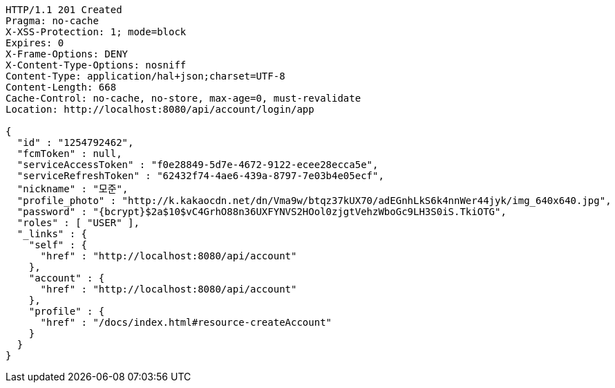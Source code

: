 [source,http,options="nowrap"]
----
HTTP/1.1 201 Created
Pragma: no-cache
X-XSS-Protection: 1; mode=block
Expires: 0
X-Frame-Options: DENY
X-Content-Type-Options: nosniff
Content-Type: application/hal+json;charset=UTF-8
Content-Length: 668
Cache-Control: no-cache, no-store, max-age=0, must-revalidate
Location: http://localhost:8080/api/account/login/app

{
  "id" : "1254792462",
  "fcmToken" : null,
  "serviceAccessToken" : "f0e28849-5d7e-4672-9122-ecee28ecca5e",
  "serviceRefreshToken" : "62432f74-4ae6-439a-8797-7e03b4e05ecf",
  "nickname" : "모준",
  "profile_photo" : "http://k.kakaocdn.net/dn/Vma9w/btqz37kUX70/adEGnhLkS6k4nnWer44jyk/img_640x640.jpg",
  "password" : "{bcrypt}$2a$10$vC4GrhO88n36UXFYNVS2HOol0zjgtVehzWboGc9LH3S0iS.TkiOTG",
  "roles" : [ "USER" ],
  "_links" : {
    "self" : {
      "href" : "http://localhost:8080/api/account"
    },
    "account" : {
      "href" : "http://localhost:8080/api/account"
    },
    "profile" : {
      "href" : "/docs/index.html#resource-createAccount"
    }
  }
}
----